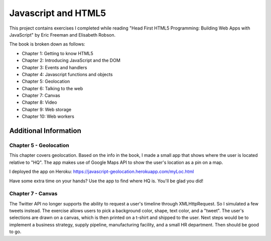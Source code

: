 Javascript and HTML5
====================

This project contains exercises I completed while reading
"Head First HTML5 Programming: Building Web Apps with JavaScript" by
Eric Freeman and Elisabeth Robson.

The book is broken down as follows:

* Chapter 1: Getting to know HTML5
* Chapter 2: Introducing JavaScript and the DOM
* Chapter 3: Events and handlers
* Chapter 4: Javascript functions and objects
* Chapter 5: Geolocation
* Chapter 6: Talking to the web
* Chapter 7: Canvas
* Chapter 8: Video
* Chapter 9: Web storage
* Chapter 10: Web workers


Additional Information
----------------------

Chapter 5 - Geolocation
^^^^^^^^^^^^^^^^^^^^^^^
This chapter covers geolocation. Based on the info in the book, I made a
small app that shows where the user is located relative to "HQ". The
app makes use of Google Maps API to show the user's location as a pin
on a map.

I deployed the app on Heroku:
https://javascript-geolocation.herokuapp.com/myLoc.html

Have some extra time on your hands? Use the app to find where HQ is.
You'll be glad you did!


Chapter 7 - Canvas
^^^^^^^^^^^^^^^^^^
The Twitter API no longer supports the ability to request a user's
timeline through XMLHttpRequest. So I simulated a few tweets instead.
The exercise allows users to pick a background color, shape, text color,
and a "tweet". The user's selections are drawn on a canvas, which is then
printed on a t-shirt and shipped to the user. Next
steps would be to implement a business strategy, supply pipeline,
manufacturing facility, and a small HR department. Then should be good to go.
